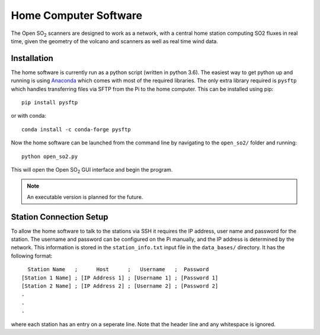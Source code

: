 Home Computer Software
======================

The Open |SO2| scanners are designed to work as a network, with a central home station computing SO2 fluxes in real time, given the geometry of the volcano and scanners as well as real time wind data.

Installation
^^^^^^^^^^^^

The home software is currently run as a python script (written in python 3.6). The easiest way to get python up and running is using `Anaconda <https://www.anaconda.com/>`_ which comes with most of the required libraries. The only extra library required is ``pysftp`` which handles transferring files via SFTP from the Pi to the home computer. This can be installed using pip::

    pip install pysftp

or with conda::

    conda install -c conda-forge pysftp

Now the home software can be launched from the command line by navigating to the ``open_so2/`` folder and running::

    python open_so2.py
    
This will open the Open |SO2| GUI interface and begin the program.

.. note:: An executable version is planned for the future.

Station Connection Setup
^^^^^^^^^^^^^^^^^^^^^^^^

To allow the home software to talk to the stations via SSH it requires the IP address, user name and password for the station. The username and password can be configured on the Pi manually, and the IP address is determined by the network. This information is stored in the ``station_info.txt`` input file in the ``data_bases/`` directory. It has the following format::

      Station Name   ;      Host      ;   Username   ;  Password   
    [Station 1 Name] ; [IP Address 1] ; [Username 1] ; [Password 1]
    [Station 2 Name] ; [IP Address 2] ; [Username 2] ; [Password 2]
    .
    .
    .

where each station has an entry on a seperate line. Note that the header line and any whitespace is ignored. 

.. Substitutions
.. |SO2| replace:: SO\ :sub:`2`
